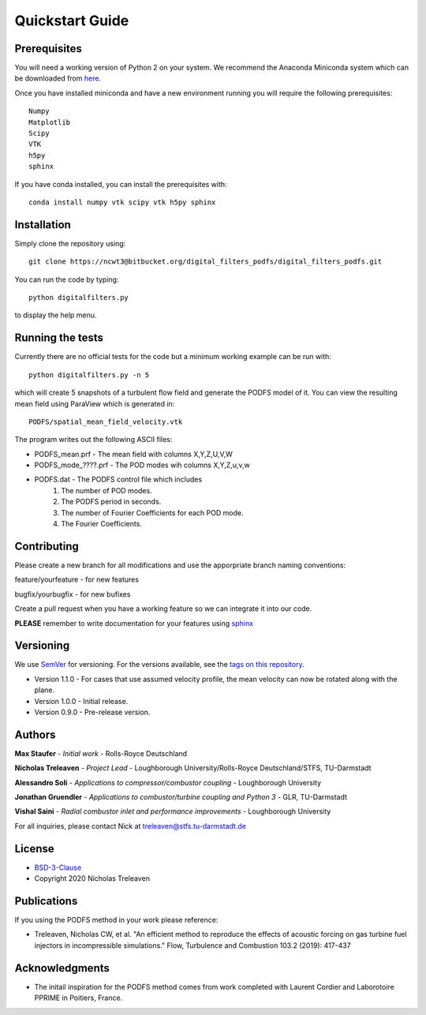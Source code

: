 Quickstart Guide
================



Prerequisites
#############

You will need a working version of Python 2 on your system. We recommend the Anaconda Miniconda system which can be downloaded from `here <https://docs.conda.io/en/latest/miniconda.html>`_.


Once you have installed miniconda and have a new environment running you will require the following prerequisites::


	Numpy
	Matplotlib
	Scipy
	VTK
	h5py
	sphinx


If you have conda installed, you can install the prerequisites with::

	conda install numpy vtk scipy vtk h5py sphinx

Installation
############

Simply clone the repository using::

	git clone https://ncwt3@bitbucket.org/digital_filters_podfs/digital_filters_podfs.git


You can run the code by typing::

	python digitalfilters.py

to display the help menu.

Running the tests
#################

Currently there are no official tests for the code but a minimum working example can be run with::

	python digitalfilters.py -n 5


which will create 5 snapshots of a turbulent flow field and generate the PODFS model of it. You can view the resulting mean field using ParaView which is generated in::



	PODFS/spatial_mean_field_velocity.vtk


The program writes out the following ASCII files:

* PODFS_mean.prf - The mean field with columns X,Y,Z,U,V,W
* PODFS_mode_????.prf - The POD modes wih columns X,Y,Z,u,v,w
* PODFS.dat - The PODFS control file which includes
	1. The number of POD modes. 
	2. The PODFS period in seconds. 
	3. The number of Fourier Coefficients for each POD mode. 
	4. The Fourier Coefficients.


Contributing
############

Please create a new branch for all modifications and use the apporpriate branch naming conventions:

feature/yourfeature - for new features

bugfix/yourbugfix - for new bufixes

Create a pull request when you have a working feature so we can integrate it into our code.

**PLEASE** remember to write documentation for your features using `sphinx <https://www.sphinx-doc.org/en/master/>`_

Versioning
##########

We use `SemVer <http://semver.org/>`_ for versioning. For the versions available, see the `tags on this repository <https://bitbucket.org/digital_filters_podfs/digital_filters_podfs/downloads/?tab=tags>`_. 

* Version 1.1.0 - For cases that use assumed velocity profile, the mean velocity can now be rotated along with the plane.

* Version 1.0.0 - Initial release.

* Version 0.9.0 - Pre-release version.

Authors
#######

**Max Staufer** - *Initial work* - Rolls-Royce Deutschland

**Nicholas Treleaven** - *Project Lead* - Loughborough University/Rolls-Royce Deutschland/STFS, TU-Darmstadt

**Alessandro Soli** - *Applications to compressor/combustor coupling* - Loughborough University

**Jonathan Gruendler** - *Applications to combustor/turbine coupling and Python 3* - GLR, TU-Darmstadt 

**Vishal Saini** - *Radial combustor inlet and performance improvements* - Loughborough University

For all inquiries, please contact Nick at treleaven@stfs.tu-darmstadt.de

License
#######

* `BSD-3-Clause <https://opensource.org/licenses/BSD-3-Clause>`_
* Copyright 2020 Nicholas Treleaven

Publications
############

If you using the PODFS method in your work please reference:

* Treleaven, Nicholas CW, et al. "An efficient method to reproduce the effects of acoustic forcing on gas turbine fuel injectors in incompressible simulations." Flow, Turbulence and Combustion 103.2 (2019): 417-437


Acknowledgments
###############

* The initail inspiration for the PODFS method comes from work completed with Laurent Cordier and Laborotoire PPRIME in Poitiers, France.




